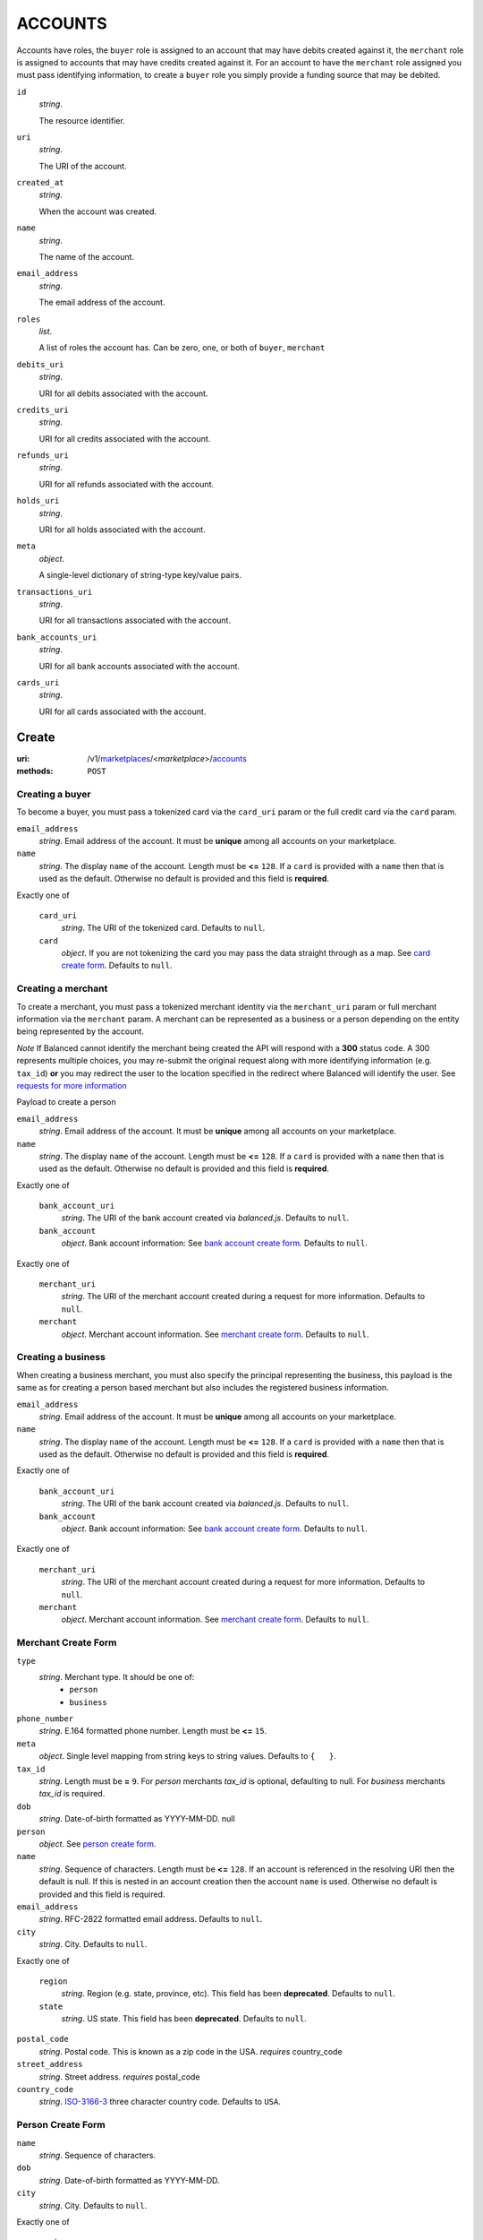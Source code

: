========
ACCOUNTS
========

Accounts have roles, the ``buyer`` role is assigned to an account that may have
debits created against it, the ``merchant`` role is assigned to accounts that
may have credits created against it. For an account to have the ``merchant``
role assigned you must pass identifying information, to create a ``buyer`` role
you simply provide a funding source that may be debited.

.. _account-view:

``id``
    *string*.

    The resource identifier.

``uri``
    *string*.

    The URI of the account.

``created_at``
    *string*.

    When the account was created.

``name``
    *string*.

    The name of the account.

``email_address``
    *string*.

    The email address of the account.

``roles``
    *list*.

    A list of roles the account has. Can be zero, one, or both of
    ``buyer``, ``merchant``

``debits_uri``
    *string*.

    URI for all debits associated with the account.

``credits_uri``
    *string*.

    URI for all credits associated with the account.

``refunds_uri``
    *string*.

    URI for all refunds associated with the account.

``holds_uri``
    *string*.

    URI for all holds associated with the account.

``meta``
    *object*.

    A single-level dictionary of string-type key/value pairs.

``transactions_uri``
    *string*.

    URI for all transactions associated with the account.

``bank_accounts_uri``
    *string*.

    URI for all bank accounts associated with the account.

``cards_uri``
    *string*.

    URI for all cards associated with the account.



Create
======

:uri: /v1/`marketplaces <./marketplaces.rst>`_/<*marketplace*>/`accounts <./accounts.rst>`_
:methods: ``POST``

Creating a buyer
----------------

To become a buyer, you must pass a tokenized card via the ``card_uri`` param or
the full credit card via the ``card`` param.

.. _buyer-account-create-form:

``email_address``
    *string*. Email address of the account. It must be **unique** among all accounts
    on your marketplace.

``name``
    *string*. The display ``name`` of the account.
    Length must be **<=** ``128``.
    If a ``card`` is provided with a ``name`` then that is used as the
    default. Otherwise no default is provided and this field is
    **required**.

Exactly one of

    ``card_uri``
        *string*. The URI of the tokenized card.
        Defaults to ``null``.

    ``card``
        *object*. If you are not tokenizing the card you may pass the data straight
        through as a map.
        See `card create form <./cards.rst#card-create-form>`_.
        Defaults to ``null``.

Creating a merchant
-------------------

To create a merchant, you must pass a tokenized merchant identity via the
``merchant_uri`` param or full merchant information via the ``merchant`` param.
A merchant can be represented as a business or a person depending on the entity
being represented by the account.

*Note* If Balanced cannot identify the merchant being created the API will
respond with a **300** status code. A 300 represents multiple choices, you may
re-submit the original request along with more identifying information (e.g.
``tax_id``) **or** you may redirect the user to the location specified in the
redirect where Balanced will identify the user. See
`requests for more information`__

__ #requests-for-more-information

Payload to create a person

.. _person-merchant-account-create-form:


``email_address``
    *string*. Email address of the account. It must be **unique** among all accounts
    on your marketplace.

``name``
    *string*. The display ``name`` of the account.
    Length must be **<=** ``128``.
    If a ``card`` is provided with a ``name`` then that is used as the
    default. Otherwise no default is provided and this field is
    **required**.

Exactly one of

    ``bank_account_uri``
        *string*. The URI of the bank account created via *balanced.js*.
        Defaults to ``null``.

    ``bank_account``
        *object*. Bank account information:
        See `bank account create form
        <./bank_accounts.rst#bank-account-create-form>`_.
        Defaults to ``null``.

Exactly one of

    ``merchant_uri``
        *string*. The URI of the merchant account created during a request for more
        information.
        Defaults to ``null``.

    ``merchant``
        *object*. Merchant account information.
        See `merchant create form <./accounts.rst#merchant-account-create-form>`_.
        Defaults to ``null``.

Creating a business
-------------------

When creating a business merchant, you must also specify the principal
representing the business, this payload is the same as for creating a person
based merchant but also includes the registered business information.


.. _business-merchant-account-create-form:

``email_address``
    *string*. Email address of the account. It must be **unique** among all accounts
    on your marketplace.

``name``
    *string*. The display ``name`` of the account.
    Length must be **<=** ``128``.
    If a ``card`` is provided with a ``name`` then that is used as the
    default. Otherwise no default is provided and this field is
    **required**.

Exactly one of

    ``bank_account_uri``
        *string*. The URI of the bank account created via *balanced.js*.
        Defaults to ``null``.

    ``bank_account``
        *object*. Bank account information:
        See `bank account create form
        <./bank_accounts.rst#bank-account-create-form>`_.
        Defaults to ``null``.

Exactly one of

    ``merchant_uri``
        *string*. The URI of the merchant account created during a request for more
        information.
        Defaults to ``null``.

    ``merchant``
        *object*. Merchant account information.
        See `merchant create form <./accounts.rst#merchant-account-create-form>`_.
        Defaults to ``null``.

.. _merchant-account-create-form:

Merchant Create Form
--------------------

``type``
    *string*. Merchant type. It should be one of:
        - ``person``
        - ``business``

``phone_number``
    *string*. E.164 formatted phone number.
    Length must be **<=** ``15``.

``meta``
    *object*. Single level mapping from string keys to string values.
    Defaults to ``{   }``.

``tax_id``
    *string*. Length must be **=** ``9``.
    For *person* merchants `tax_id` is optional, defaulting to null. For
    *business* merchants `tax_id` is required.

``dob``
    *string*. Date-of-birth formatted as YYYY-MM-DD.
    null

``person``
    *object*. See `person create form <./accounts.rst#person-create-form>`_.

``name``
    *string*. Sequence of characters.
    Length must be **<=** ``128``.
    If an account is referenced in the resolving URI then the default is
    null. If this is nested in an account creation then the account
    ``name`` is used. Otherwise no default is provided and this field is
    required.

``email_address``
    *string*. RFC-2822 formatted email address.
    Defaults to ``null``.

``city``
    *string*. City.
    Defaults to ``null``.

Exactly one of

    ``region``
        *string*. Region (e.g. state, province, etc). This field has been
        **deprecated**.
        Defaults to ``null``.

    ``state``
        *string*. US state. This field has been **deprecated**.
        Defaults to ``null``.

``postal_code``
    *string*. Postal code. This is known as a zip code in the USA.
    *requires* country_code

``street_address``
    *string*. Street address.
    *requires* postal_code

``country_code``
    *string*. `ISO-3166-3
    <http://www.iso.org/iso/home/standards/country_codes.htm#2012_iso3166-3>`_
    three character country code.
    Defaults to ``USA``.

Person Create Form
------------------

``name``
    *string*. Sequence of characters.

``dob``
    *string*. Date-of-birth formatted as YYYY-MM-DD.

``city``
    *string*. City.
    Defaults to ``null``.

Exactly one of

    ``region``
        *string*. Region (e.g. state, province, etc). This field has been
        **deprecated**.
        Defaults to ``null``.

    ``state``
        *string*. US state. This field has been **deprecated**.
        Defaults to ``null``.

``postal_code``
    *string*. Postal code. This is known as a zip code in the USA.
    *requires* country_code

``street_address``
    *string*. Street address.
    *requires* postal_code

``country_code``
    *string*. `ISO-3166-3
    <http://www.iso.org/iso/home/standards/country_codes.htm#2012_iso3166-3>`_
    three character country code.
    Defaults to ``USA``.

``tax_id``
    *string*. Length must be **=** ``9``.
    Defaults to ``null``.

Response
--------

.. _account-create-errors:

`incomplete-account-info <../errors.rst#incomplete-account-info>`_
    :status code: 400
    :category type: request

`cannot-associate-merchant-with-account <../errors.rst#cannot-associate-merchant-with-account>`_
    :status code: 409
    :category type: logical

`duplicate-email-address <../errors.rst#duplicate-email-address>`_
    :status code: 409
    :category type: logical

`invalid-account-info <../errors.rst#invalid-account-info>`_
    :status code: 400
    :category type: request



Index
=====

:uri: /v1/`marketplaces <./marketplaces.rst>`_/<*marketplace*>/`accounts <./accounts.rst>`_
:methods: ``HEAD``, ``GET``

Returns a paginated representation of account resources.

.. _accounts-index-query:


.. _accounts-index-view:


Show
====

:uri: /v1/`marketplaces <./marketplaces.rst>`_/<*marketplace*>/`accounts <./accounts.rst>`_/<*account*>
:methods: ``HEAD``, ``GET``

Click `here <./accounts.rst#account-view>`_ for the ``account`` schema.


Update
======

:uri: /v1/`marketplaces <./marketplaces.rst>`_/<*marketplace*>/`accounts <./accounts.rst>`_/<*account*>
:methods: ``PUT``

Allows partial updates to accounts within your marketplace.

.. _account-update-form:

``dependent``
    **dependent**. #. If `account` is a merchant.
       Exactly one of

               *string*. URI.
               Defaults to ``null``.

               *object*. See `merchant create form
               <./accounts.rst#merchant-account-create-form>`_.
               Defaults to ``null``.

    #. If `account` is not a merchant.
       Exactly one of

               *string*. URI.
               Defaults to ``null``.

               *object*. See `merchant update form
               <./accounts.rst#merchant-update-form>`_.
               Defaults to ``null``.


``name``
    *string*. The display ``name`` of the account.
    Length must be **<=** ``128``.
    Defaults to ``null``.

``email_address``
    *string*. RFC-2822 formatted email address.
    Defaults to ``null``.

``meta``
    *object*. Single level mapping from string keys to string values.
    Defaults to ``null``.

Exactly one of

    ``card_uri``
        *string*. Tokenized card URI.
        Defaults to ``null``.

    ``card``
        *object*. Card information mapping:
        See `card create form
        <./cards.rst#card-create-form>`_.
        Defaults to ``null``.

Exactly one of

    ``bank_account_uri``
        *string*. Tokenized bank account URI.
        Defaults to ``null``.

    ``bank_account``
        *object*. Bank account information:
        See `bank account create form
        <./bank_accounts.rst#bank-account-create-form>`_.
        Defaults to ``null``.

.. _merchant-update-form:

Merchant Update Form
--------------------

``name``
    *string*. Sequence of characters.
    Length must be **<=** ``128``.
    Defaults to ``null``.

``email_address``
    *string*. RFC-2822 formatted email address.
    Defaults to ``null``.

``phone_number``
    *string*. E.164 formatted phone number.
    Length must be **<=** ``15``.
    Defaults to ``null``.

``meta``
    *object*. Single level mapping from string keys to string values.
    Defaults to ``null``.

``bank_account``
    *object*. See `bank account create form
    <./bank_accounts.rst#bank-account-create-form>`_.
    Defaults to ``null``.

Response
--------

.. _account-update-errors:

`cannot-associate-merchant-with-account <../errors.rst#cannot-associate-merchant-with-account>`_
    :status code: 409
    :category type: logical

`account-already-merchant <../errors.rst#account-already-merchant>`_
    :status code: 409
    :category type: logical

`invalid-account-info <../errors.rst#invalid-account-info>`_
    :status code: 400
    :category type: request

`bank-account-already-associated <../errors.rst#bank-account-already-associated>`_
    :status code: 409
    :category type: logical

`cannot-associate-bank-account <../errors.rst#cannot-associate-bank-account>`_
    :status code: 409
    :category type: logical

`invalid-routing-number <../errors.rst#invalid-routing-number>`_
    :status code: 400
    :category type: request

`card-not-validated <../errors.rst#card-not-validated>`_
    :status code: 409
    :category type: logical

`card-not-associated <../errors.rst#card-not-associated>`_
    :status code: 409
    :category type: logical

`card-already-funding-src <../errors.rst#card-already-funding-src>`_
    :status code: 409
    :category type: logical

`cannot-associate-card <../errors.rst#cannot-associate-card>`_
    :status code: 409
    :category type: logical




